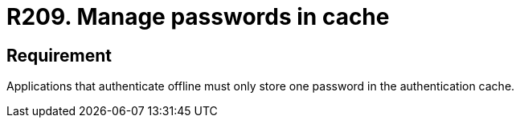 :slug: rules/209/
:category: devices
:description: This requirement establishes that applications that authenticate offline must only store one password in the authentication cache.
:keywords: Mobile Device, Application, Password, Cache, Authentication, Requirement, Rules, Ethical Hacking, Pentesting
:rules: yes

= R209. Manage passwords in cache

== Requirement

Applications that authenticate offline
must only store one password
in the authentication cache.
